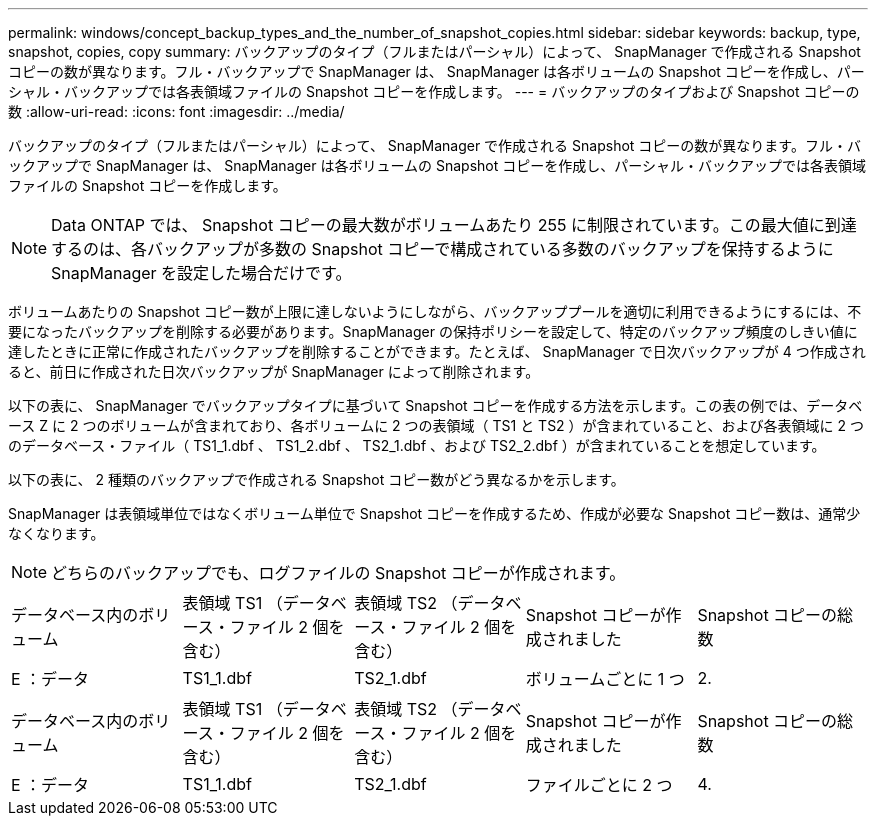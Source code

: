 ---
permalink: windows/concept_backup_types_and_the_number_of_snapshot_copies.html 
sidebar: sidebar 
keywords: backup, type, snapshot, copies, copy 
summary: バックアップのタイプ（フルまたはパーシャル）によって、 SnapManager で作成される Snapshot コピーの数が異なります。フル・バックアップで SnapManager は、 SnapManager は各ボリュームの Snapshot コピーを作成し、パーシャル・バックアップでは各表領域ファイルの Snapshot コピーを作成します。 
---
= バックアップのタイプおよび Snapshot コピーの数
:allow-uri-read: 
:icons: font
:imagesdir: ../media/


[role="lead"]
バックアップのタイプ（フルまたはパーシャル）によって、 SnapManager で作成される Snapshot コピーの数が異なります。フル・バックアップで SnapManager は、 SnapManager は各ボリュームの Snapshot コピーを作成し、パーシャル・バックアップでは各表領域ファイルの Snapshot コピーを作成します。


NOTE: Data ONTAP では、 Snapshot コピーの最大数がボリュームあたり 255 に制限されています。この最大値に到達するのは、各バックアップが多数の Snapshot コピーで構成されている多数のバックアップを保持するように SnapManager を設定した場合だけです。

ボリュームあたりの Snapshot コピー数が上限に達しないようにしながら、バックアッププールを適切に利用できるようにするには、不要になったバックアップを削除する必要があります。SnapManager の保持ポリシーを設定して、特定のバックアップ頻度のしきい値に達したときに正常に作成されたバックアップを削除することができます。たとえば、 SnapManager で日次バックアップが 4 つ作成されると、前日に作成された日次バックアップが SnapManager によって削除されます。

以下の表に、 SnapManager でバックアップタイプに基づいて Snapshot コピーを作成する方法を示します。この表の例では、データベース Z に 2 つのボリュームが含まれており、各ボリュームに 2 つの表領域（ TS1 と TS2 ）が含まれていること、および各表領域に 2 つのデータベース・ファイル（ TS1_1.dbf 、 TS1_2.dbf 、 TS2_1.dbf 、および TS2_2.dbf ）が含まれていることを想定しています。

以下の表に、 2 種類のバックアップで作成される Snapshot コピー数がどう異なるかを示します。

SnapManager は表領域単位ではなくボリューム単位で Snapshot コピーを作成するため、作成が必要な Snapshot コピー数は、通常少なくなります。


NOTE: どちらのバックアップでも、ログファイルの Snapshot コピーが作成されます。

|===


| データベース内のボリューム | 表領域 TS1 （データベース・ファイル 2 個を含む） | 表領域 TS2 （データベース・ファイル 2 個を含む） | Snapshot コピーが作成されました | Snapshot コピーの総数 


 a| 
E ：データ
 a| 
TS1_1.dbf
 a| 
TS2_1.dbf
 a| 
ボリュームごとに 1 つ
 a| 
2.

|===
|===


| データベース内のボリューム | 表領域 TS1 （データベース・ファイル 2 個を含む） | 表領域 TS2 （データベース・ファイル 2 個を含む） | Snapshot コピーが作成されました | Snapshot コピーの総数 


 a| 
E ：データ
 a| 
TS1_1.dbf
 a| 
TS2_1.dbf
 a| 
ファイルごとに 2 つ
 a| 
4.

|===